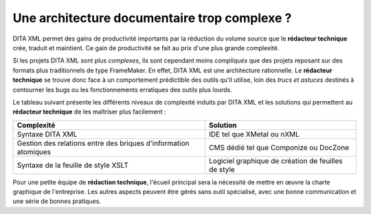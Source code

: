 .. Copyright 2011-2014 Olivier Carrère
.. Cette œuvre est mise à disposition selon les termes de la licence Creative
.. Commons Attribution - Pas d'utilisation commerciale - Partage dans les mêmes
.. conditions 4.0 international.

.. code review: no code

.. _une-architecture-documentaire-trop-complexe:

Une architecture documentaire trop complexe ?
=============================================

DITA XML permet des gains de productivité importants par la réduction du volume
source que le **rédacteur technique** crée, traduit et maintient. Ce gain de
productivité se fait au prix d'une plus grande complexité.

Si les projets DITA XML sont plus *complexes*, ils sont cependant moins *compliqués*
que des projets reposant sur des formats plus traditionnels de type
FrameMaker. En effet, DITA XML est une architecture rationnelle. Le **rédacteur
technique** se trouve donc face à un comportement prédictible des outils qu'il
utilise, loin des *trucs et astuces* destinés à contourner les bugs ou les
fonctionnements erratiques des outils plus lourds.

Le tableau suivant présente les différents niveaux de complexité induits par
DITA XML et les
solutions qui permettent au **rédacteur technique** de les maîtriser plus
facilement :

+------------------------------+------------------------------+
|**Complexité**                |**Solution**                  |
+------------------------------+------------------------------+
|Syntaxe DITA XML              |IDE tel que XMetal ou nXML    |
+------------------------------+------------------------------+
|Gestion des relations entre   |CMS dédié tel que Componize ou|
|des briques d'information     |DocZone                       |
|atomiques                     |                              |
+------------------------------+------------------------------+
|Syntaxe de la feuille de style|Logiciel graphique de création|
|XSLT                          |de feuilles de style          |
+------------------------------+------------------------------+

Pour une petite équipe de **rédaction technique**, l'écueil principal sera la
nécessité de mettre en œuvre la charte graphique de l'entreprise.
Les autres aspects peuvent être gérés sans outil
spécialisé, avec une bonne communication et une série de bonnes pratiques.

.. text review: yes
